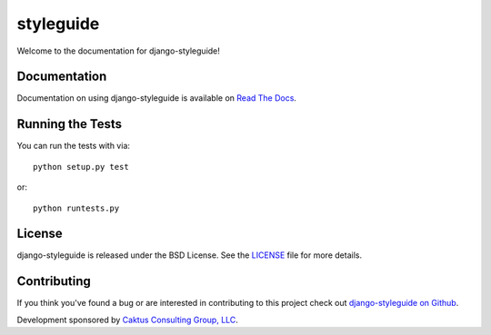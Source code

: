 

styleguide
========================

Welcome to the documentation for django-styleguide!


Documentation
-----------------------------------

Documentation on using django-styleguide is available on 
`Read The Docs <http://readthedocs.org/docs/django-styleguide/>`_.


Running the Tests
------------------------------------

You can run the tests with via::

    python setup.py test

or::

    python runtests.py


License
--------------------------------------

django-styleguide is released under the BSD License. See the 
`LICENSE <https://github.com/caktus/django-styleguide/blob/master/LICENSE>`_ file for more details.


Contributing
--------------------------------------

If you think you've found a bug or are interested in contributing to this project
check out `django-styleguide on Github <https://github.com/caktus/django-styleguide>`_.

Development sponsored by `Caktus Consulting Group, LLC
<http://www.caktusgroup.com/services>`_.

